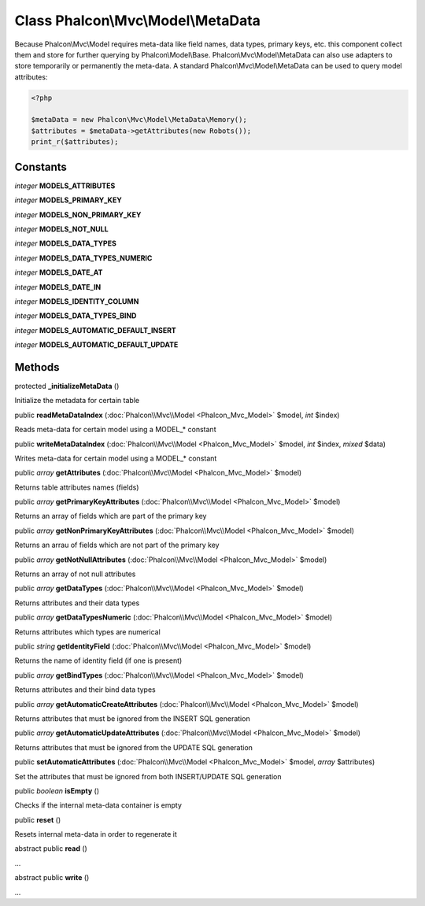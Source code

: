Class **Phalcon\\Mvc\\Model\\MetaData**
=======================================

Because Phalcon\\Mvc\\Model requires meta-data like field names, data types, primary keys, etc. this component collect them and store for further querying by Phalcon\\Model\\Base. Phalcon\\Mvc\\Model\\MetaData can also use adapters to store temporarily or permanently the meta-data.   A standard Phalcon\\Mvc\\Model\\MetaData can be used to query model attributes:   

.. code-block:: php

    <?php

    $metaData = new Phalcon\Mvc\Model\MetaData\Memory();
    $attributes = $metaData->getAttributes(new Robots());
    print_r($attributes);



Constants
---------

*integer* **MODELS_ATTRIBUTES**

*integer* **MODELS_PRIMARY_KEY**

*integer* **MODELS_NON_PRIMARY_KEY**

*integer* **MODELS_NOT_NULL**

*integer* **MODELS_DATA_TYPES**

*integer* **MODELS_DATA_TYPES_NUMERIC**

*integer* **MODELS_DATE_AT**

*integer* **MODELS_DATE_IN**

*integer* **MODELS_IDENTITY_COLUMN**

*integer* **MODELS_DATA_TYPES_BIND**

*integer* **MODELS_AUTOMATIC_DEFAULT_INSERT**

*integer* **MODELS_AUTOMATIC_DEFAULT_UPDATE**

Methods
---------

protected  **_initializeMetaData** ()

Initialize the metadata for certain table



public  **readMetaDataIndex** (:doc:`Phalcon\\Mvc\\Model <Phalcon_Mvc_Model>` $model, *int* $index)

Reads meta-data for certain model using a MODEL_* constant



public  **writeMetaDataIndex** (:doc:`Phalcon\\Mvc\\Model <Phalcon_Mvc_Model>` $model, *int* $index, *mixed* $data)

Writes meta-data for certain model using a MODEL_* constant



public *array*  **getAttributes** (:doc:`Phalcon\\Mvc\\Model <Phalcon_Mvc_Model>` $model)

Returns table attributes names (fields)



public *array*  **getPrimaryKeyAttributes** (:doc:`Phalcon\\Mvc\\Model <Phalcon_Mvc_Model>` $model)

Returns an array of fields which are part of the primary key



public *array*  **getNonPrimaryKeyAttributes** (:doc:`Phalcon\\Mvc\\Model <Phalcon_Mvc_Model>` $model)

Returns an arrau of fields which are not part of the primary key



public *array*  **getNotNullAttributes** (:doc:`Phalcon\\Mvc\\Model <Phalcon_Mvc_Model>` $model)

Returns an array of not null attributes



public *array*  **getDataTypes** (:doc:`Phalcon\\Mvc\\Model <Phalcon_Mvc_Model>` $model)

Returns attributes and their data types



public *array*  **getDataTypesNumeric** (:doc:`Phalcon\\Mvc\\Model <Phalcon_Mvc_Model>` $model)

Returns attributes which types are numerical



public *string*  **getIdentityField** (:doc:`Phalcon\\Mvc\\Model <Phalcon_Mvc_Model>` $model)

Returns the name of identity field (if one is present)



public *array*  **getBindTypes** (:doc:`Phalcon\\Mvc\\Model <Phalcon_Mvc_Model>` $model)

Returns attributes and their bind data types



public *array*  **getAutomaticCreateAttributes** (:doc:`Phalcon\\Mvc\\Model <Phalcon_Mvc_Model>` $model)

Returns attributes that must be ignored from the INSERT SQL generation



public *array*  **getAutomaticUpdateAttributes** (:doc:`Phalcon\\Mvc\\Model <Phalcon_Mvc_Model>` $model)

Returns attributes that must be ignored from the UPDATE SQL generation



public  **setAutomaticAttributes** (:doc:`Phalcon\\Mvc\\Model <Phalcon_Mvc_Model>` $model, *array* $attributes)

Set the attributes that must be ignored from both INSERT/UPDATE SQL generation



public *boolean*  **isEmpty** ()

Checks if the internal meta-data container is empty



public  **reset** ()

Resets internal meta-data in order to regenerate it



abstract public  **read** ()

...


abstract public  **write** ()

...


